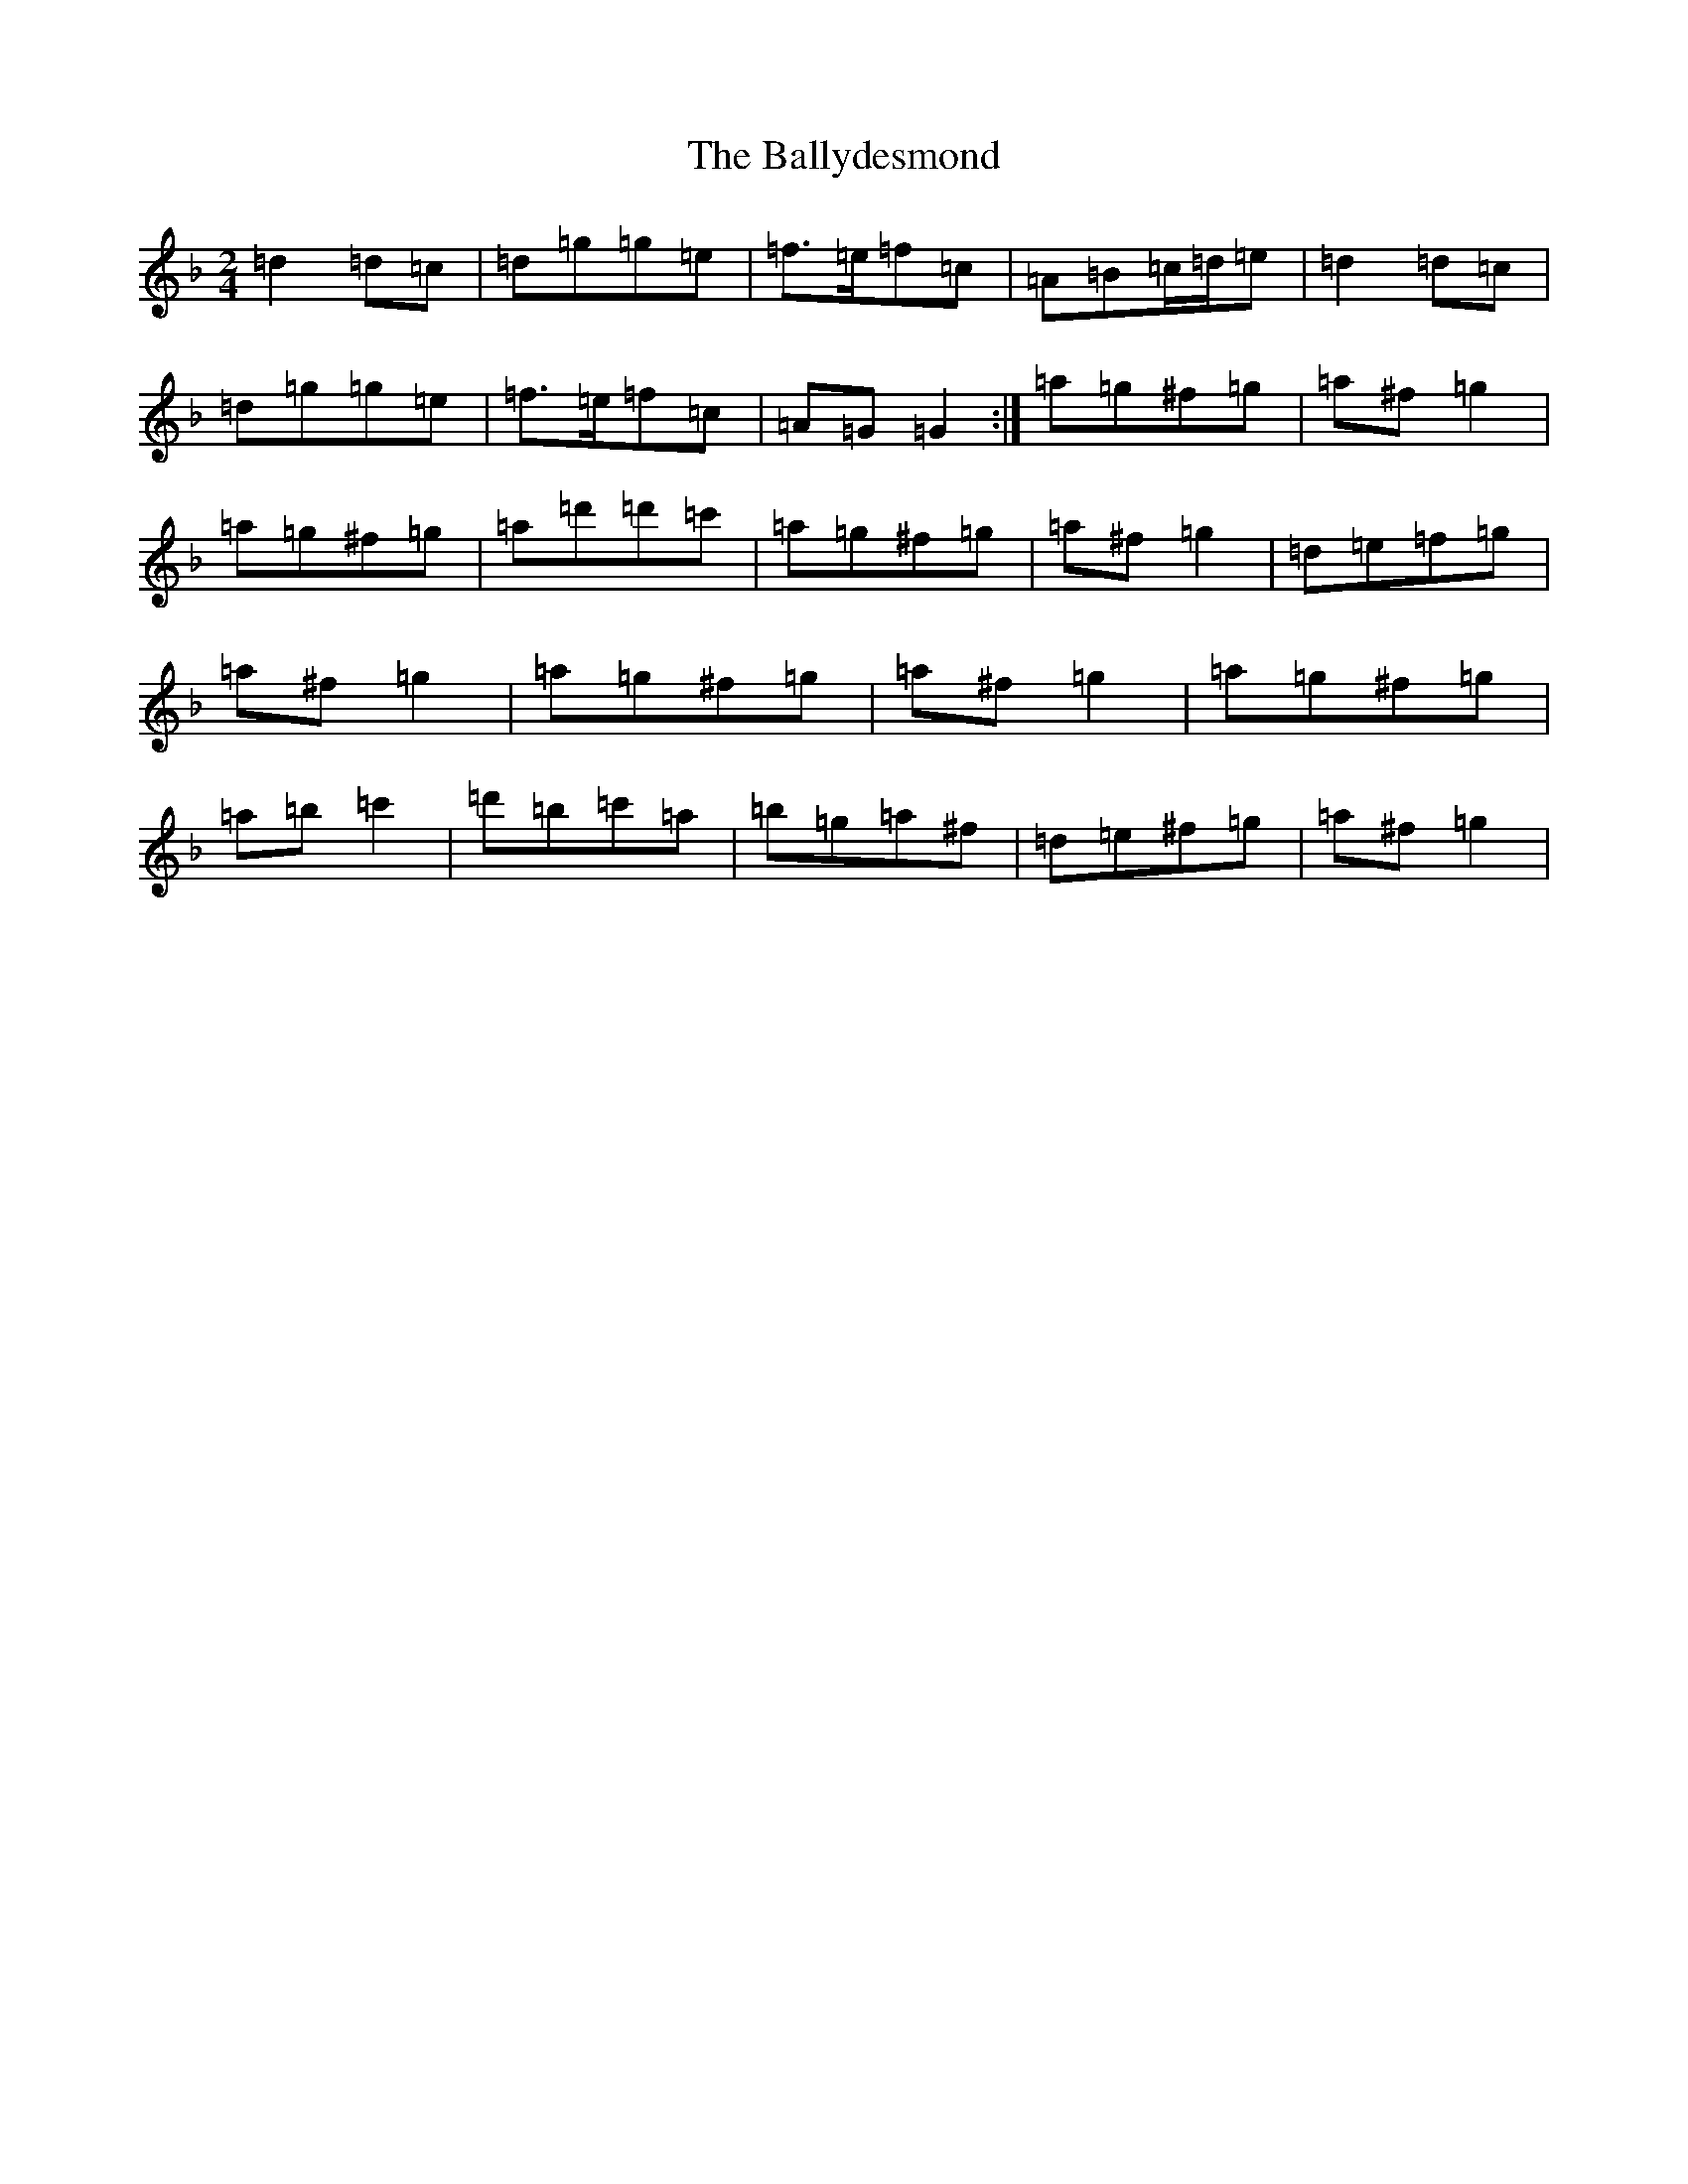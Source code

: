 X: 1258
T: Ballydesmond, The
S: https://thesession.org/tunes/298#setting16678
Z: D Mixolydian
R: polka
M:2/4
L:1/8
K: C Mixolydian
=d2=d=c|=d=g=g=e|=f>=e=f=c|=A=B=c/2=d/2=e|=d2=d=c|=d=g=g=e|=f>=e=f=c|=A=G=G2:|=a=g^f=g|=a^f=g2|=a=g^f=g|=a=d'=d'=c'|=a=g^f=g|=a^f=g2|=d=e=f=g|=a^f=g2|=a=g^f=g|=a^f=g2|=a=g^f=g|=a=b=c'2|=d'=b=c'=a|=b=g=a^f|=d=e^f=g|=a^f=g2|